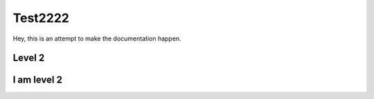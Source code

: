 Test2222
=====


Hey, this is an attempt to make the documentation happen.


Level 2
-------

I am level 2
------------

